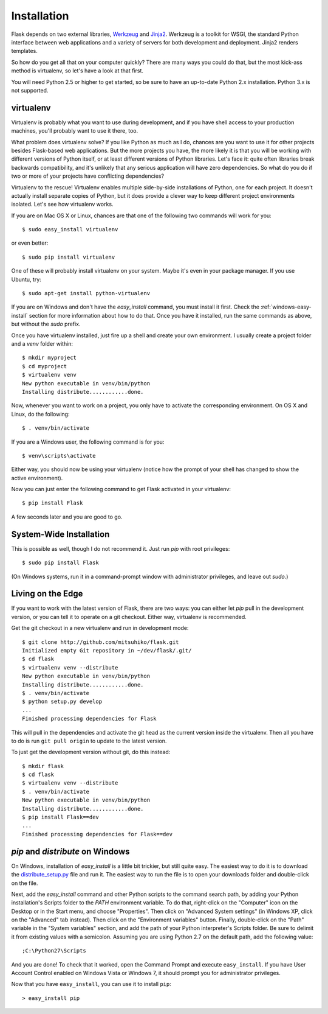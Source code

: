 .. _installation:

Installation
============

Flask depends on two external libraries, `Werkzeug
<http://werkzeug.pocoo.org/>`_ and `Jinja2 <http://jinja.pocoo.org/2/>`_.
Werkzeug is a toolkit for WSGI, the standard Python interface between web
applications and a variety of servers for both development and deployment.
Jinja2 renders templates.

So how do you get all that on your computer quickly?  There are many ways you
could do that, but the most kick-ass method is virtualenv, so let's have a look
at that first.

You will need Python 2.5 or higher to get started, so be sure to have an
up-to-date Python 2.x installation.  Python 3.x is not supported.

.. _virtualenv:

virtualenv
----------

Virtualenv is probably what you want to use during development, and if you have
shell access to your production machines, you'll probably want to use it there,
too.

What problem does virtualenv solve?  If you like Python as much as I do,
chances are you want to use it for other projects besides Flask-based web
applications.  But the more projects you have, the more likely it is that you
will be working with different versions of Python itself, or at least different
versions of Python libraries.  Let's face it: quite often libraries break
backwards compatibility, and it's unlikely that any serious application will
have zero dependencies.  So what do you do if two or more of your projects have
conflicting dependencies?

Virtualenv to the rescue!  Virtualenv enables multiple side-by-side
installations of Python, one for each project.  It doesn't actually install
separate copies of Python, but it does provide a clever way to keep different
project environments isolated.  Let's see how virtualenv works.

If you are on Mac OS X or Linux, chances are that one of the following two
commands will work for you::

    $ sudo easy_install virtualenv

or even better::

    $ sudo pip install virtualenv

One of these will probably install virtualenv on your system.  Maybe it's even
in your package manager.  If you use Ubuntu, try::

    $ sudo apt-get install python-virtualenv

If you are on Windows and don't have the `easy_install` command, you must
install it first.  Check the :ref:`windows-easy-install` section for more
information about how to do that.  Once you have it installed, run the same
commands as above, but without the `sudo` prefix.

Once you have virtualenv installed, just fire up a shell and create
your own environment.  I usually create a project folder and a `venv`
folder within::

    $ mkdir myproject
    $ cd myproject
    $ virtualenv venv
    New python executable in venv/bin/python
    Installing distribute............done.

Now, whenever you want to work on a project, you only have to activate the
corresponding environment.  On OS X and Linux, do the following::

    $ . venv/bin/activate

If you are a Windows user, the following command is for you::

    $ venv\scripts\activate

Either way, you should now be using your virtualenv (notice how the prompt of
your shell has changed to show the active environment).

Now you can just enter the following command to get Flask activated in your
virtualenv::

    $ pip install Flask

A few seconds later and you are good to go.


System-Wide Installation
------------------------

This is possible as well, though I do not recommend it.  Just run
`pip` with root privileges::

    $ sudo pip install Flask

(On Windows systems, run it in a command-prompt window with administrator
privileges, and leave out `sudo`.)


Living on the Edge
------------------

If you want to work with the latest version of Flask, there are two ways: you
can either let `pip` pull in the development version, or you can tell
it to operate on a git checkout.  Either way, virtualenv is recommended.

Get the git checkout in a new virtualenv and run in development mode::

    $ git clone http://github.com/mitsuhiko/flask.git
    Initialized empty Git repository in ~/dev/flask/.git/
    $ cd flask
    $ virtualenv venv --distribute
    New python executable in venv/bin/python
    Installing distribute............done.
    $ . venv/bin/activate
    $ python setup.py develop
    ...
    Finished processing dependencies for Flask

This will pull in the dependencies and activate the git head as the current
version inside the virtualenv.  Then all you have to do is run ``git pull
origin`` to update to the latest version.

To just get the development version without git, do this instead::

    $ mkdir flask
    $ cd flask
    $ virtualenv venv --distribute
    $ . venv/bin/activate
    New python executable in venv/bin/python
    Installing distribute............done.
    $ pip install Flask==dev
    ...
    Finished processing dependencies for Flask==dev

.. _windows-easy-install:

`pip` and `distribute` on Windows
-----------------------------------

On Windows, installation of `easy_install` is a little bit trickier, but still
quite easy.  The easiest way to do it is to download the
`distribute_setup.py`_ file and run it.  The easiest way to run the file is to
open your downloads folder and double-click on the file.

Next, add the `easy_install` command and other Python scripts to the
command search path, by adding your Python installation's Scripts folder
to the `PATH` environment variable.  To do that, right-click on the
"Computer" icon on the Desktop or in the Start menu, and choose "Properties".
Then click on "Advanced System settings" (in Windows XP, click on the
"Advanced" tab instead).  Then click on the "Environment variables" button.
Finally, double-click on the "Path" variable in the "System variables" section,
and add the path of your Python interpreter's Scripts folder. Be sure to
delimit it from existing values with a semicolon.  Assuming you are using
Python 2.7 on the default path, add the following value::


    ;C:\Python27\Scripts

And you are done!  To check that it worked, open the Command Prompt and execute
``easy_install``.  If you have User Account Control enabled on Windows Vista or
Windows 7, it should prompt you for administrator privileges.

Now that you have ``easy_install``, you can use it to install ``pip``::

    > easy_install pip


.. _distribute_setup.py: http://python-distribute.org/distribute_setup.py

